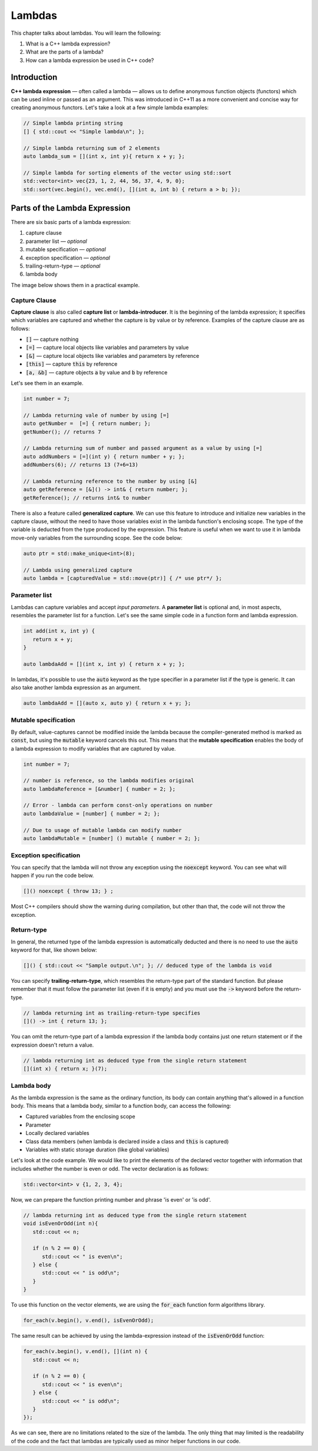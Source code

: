 Lambdas
#######

This chapter talks about lambdas. You will learn the following:

#. What is a C++ lambda expression?
#. What are the parts of a lambda?
#. How can a lambda expression be used in C++ code?

Introduction
************

**C++ lambda expression** — often called a lambda — allows us to define anonymous function objects (functors) which can be used inline or passed as an argument. This was introduced in C++11 as a more convenient and concise way for creating anonymous functors.  Let's take a look at a few simple lambda examples:

.. code-block:: cpp
   
   // Simple lambda printing string
   [] { std::cout << "Simple lambda\n"; };

   // Simple lambda returning sum of 2 elements
   auto lambda_sum = [](int x, int y){ return x + y; };
   
   // Simple lambda for sorting elements of the vector using std::sort
   std::vector<int> vec{23, 1, 2, 44, 56, 37, 4, 9, 0};
   std::sort(vec.begin(), vec.end(), [](int a, int b) { return a > b; });


Parts of the Lambda Expression
********************************

There are six basic parts of a lambda expression:

#. capture clause
#. parameter list — *optional*
#. mutable specification — *optional*
#. exception specification — *optional*
#. trailing-return-type — *optional*
#. lambda body

The image below shows them in a practical example.

.. figure:: /_images/lambda-expression.png

Capture Clause
==============

**Capture clause** is also called **capture list** or **lambda-introducer**. It is the beginning of the lambda expression; it specifies which variables are captured and whether the capture is by value or by reference. Examples of the capture clause are as follows:

* :code:`[]` — capture nothing
* :code:`[=]` — capture local objects like variables and parameters by value
* :code:`[&]` — capture local objects like variables and parameters by reference
* :code:`[this]` — capture :code:`this` by reference
* :code:`[a, &b]` — capture objects :code:`a` by value and :code:`b` by reference

Let's see them in an example.

.. code-block:: cpp
   
   int number = 7;
   
   // Lambda returning vale of number by using [=]
   auto getNumber =  [=] { return number; };
   getNumber(); // returns 7

   // Lambda returning sum of number and passed argument as a value by using [=]
   auto addNumbers = [=](int y) { return number + y; };
   addNumbers(6); // returns 13 (7+6=13)

   // Lambda returning reference to the number by using [&]
   auto getReference = [&]() -> int& { return number; };
   getReference(); // returns int& to number

There is also a feature called **generalized capture**. We can use this feature to introduce and initialize new variables in the capture clause, without the need to have those variables exist in the lambda function's enclosing scope. The type of the variable is deducted from the type produced by the expression. This feature is useful when we want to use it in lambda move-only variables from the surrounding scope. See the code below:

.. code-block:: cpp
   
   auto ptr = std::make_unique<int>(8);

   // Lambda using generalized capture
   auto lambda = [capturedValue = std::move(ptr)] { /* use ptr*/ };

Parameter list
==============

Lambdas can capture variables and accept *input parameters*. A **parameter list** is optional and, in most aspects, resembles the parameter list for a function. Let's see the same simple code in a function form and lambda expression.

.. code-block:: cpp
   
   int add(int x, int y) {
      return x + y;
   }

   auto lambdaAdd = [](int x, int y) { return x + y; };

In lambdas, it's possible to use the :code:`auto` keyword as the type specifier in a parameter list if the type is generic. It can also take another lambda expression as an argument.

.. code-block:: cpp
   
   auto lambdaAdd = [](auto x, auto y) { return x + y; };

Mutable specification
======================

By default, value-captures cannot be modified inside the lambda because the compiler-generated method is marked as :code:`const`, but using the :code:`mutable` keyword cancels this out. This means that the **mutable specification** enables the body of a lambda expression to modify variables that are captured by value.

.. code-block:: cpp
   
   int number = 7;

   // number is reference, so the lambda modifies original
   auto lambdaReference = [&number] { number = 2; }; 
   
   // Error - lambda can perform const-only operations on number
   auto lambdaValue = [number] { number = 2; }; 

   // Due to usage of mutable lambda can modify number
   auto lambdaMutable = [number] () mutable { number = 2; };

Exception specification
=======================

You can specify that the lambda will not throw any exception using the :code:`noexcept` keyword. You can see what will happen if you run the code below.

.. code-block:: cpp
   
   []() noexcept { throw 13; } ;

Most C++ compilers should show the warning during compilation, but other than that, the code will not throw the exception.

Return-type
===========

In general, the returned type of the lambda expression is automatically deducted and there is no need to use the :code:`auto` keyword for that, like shown below:

.. code-block:: cpp
   
   []() { std::cout << "Sample output.\n"; }; // deduced type of the lambda is void

You can specify **trailing-return-type**, which resembles the return-type part of the standard function. But please remember that it must follow the parameter list (even if it is empty) and you must use the :code:`->` keyword before the return-type.

.. code-block:: cpp
   
   // lambda returning int as trailing-return-type specifies
   []() -> int { return 13; };

You can omit the return-type part of a lambda expression if the lambda body contains just one return statement or if the expression doesn't return a value.

.. code-block:: cpp
   
   // lambda returning int as deduced type from the single return statement
   [](int x) { return x; }(7);

Lambda body
===========

As the lambda expression is the same as the ordinary function, its body can contain anything that's allowed in a function body. This means that a lambda body, similar to a function body, can access the following:

* Captured variables from the enclosing scope
* Parameter
* Locally declared variables
* Class data members (when lambda is declared inside a class and :code:`this` is captured)
* Variables with static storage duration (like global variables)

Let's look at the code example. We would like to print the elements of the declared vector together with information that includes whether the number is even or odd. The vector declaration is as follows:

.. code-block:: cpp
   
   std::vector<int> v {1, 2, 3, 4};

Now, we can prepare the function printing number and phrase 'is even' or 'is odd'.

.. code-block:: cpp
   
   // lambda returning int as deduced type from the single return statement
   void isEvenOrOdd(int n){
      std::cout << n;

      if (n % 2 == 0) {
         std::cout << " is even\n";
      } else {
         std::cout << " is odd\n";
      }
   }

To use this function on the vector elements, we are using the :code:`for_each` function form algorithms 
library.

.. code-block:: cpp
   
   for_each(v.begin(), v.end(), isEvenOrOdd);

The same result can be achieved by using the lambda-expression instead of the :code:`isEvenOrOdd` function:

.. code-block:: cpp
   
   for_each(v.begin(), v.end(), [](int n) {
      std::cout << n;

      if (n % 2 == 0) {
         std::cout << " is even\n";
      } else {
         std::cout << " is odd\n";
      }
   });

As we can see, there are no limitations related to the size of the lambda. The only thing that may limited is the readability of the code and the fact that lambdas are typically used as minor helper functions in our code.
